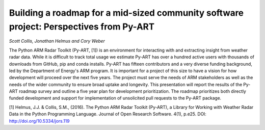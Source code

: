 Building a roadmap for a mid-sized community software project: Perspectives from Py-ART
=======================================================================================
*Scott Collis, Jonathan Helmus and Cory Weber*

The Python ARM Radar Toolkit (Py-ART, [1]) is an environment for interacting
with and extracting insight from weather radar data. While it is difficult to
track total usage we estimate Py-ART has over a hundred active users with
thousands of downloads from GitHub, pip and conda installs.  Py-ART has fifteen
contributors and a very diverse funding background, led by the Department of
Energy's ARM program. It is important for a project of this size to have a vision
for how development will proceed over the next five years.  The project must serve the
needs of ARM stakeholders as well as the needs of the wider community to ensure
broad uptake and longevity. This presentation will report the results of the
Py-ART roadmap survey and outline a five year plan for development
prioritization. The roadmap prioritizes both directly funded development and
support for implementation of unsolicited pull requests to the Py-ART
package.


[1] Helmus, J.J. & Collis, S.M., (2016). The Python ARM Radar Toolkit (Py-ART),
a Library for Working with Weather Radar Data in the Python Programming
Language. Journal of Open Research Software. 4(1), p.e25.
DOI: http://doi.org/10.5334/jors.119

